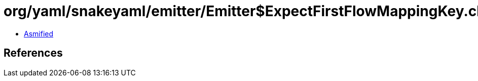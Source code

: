 = org/yaml/snakeyaml/emitter/Emitter$ExpectFirstFlowMappingKey.class

 - link:Emitter$ExpectFirstFlowMappingKey-asmified.java[Asmified]

== References

